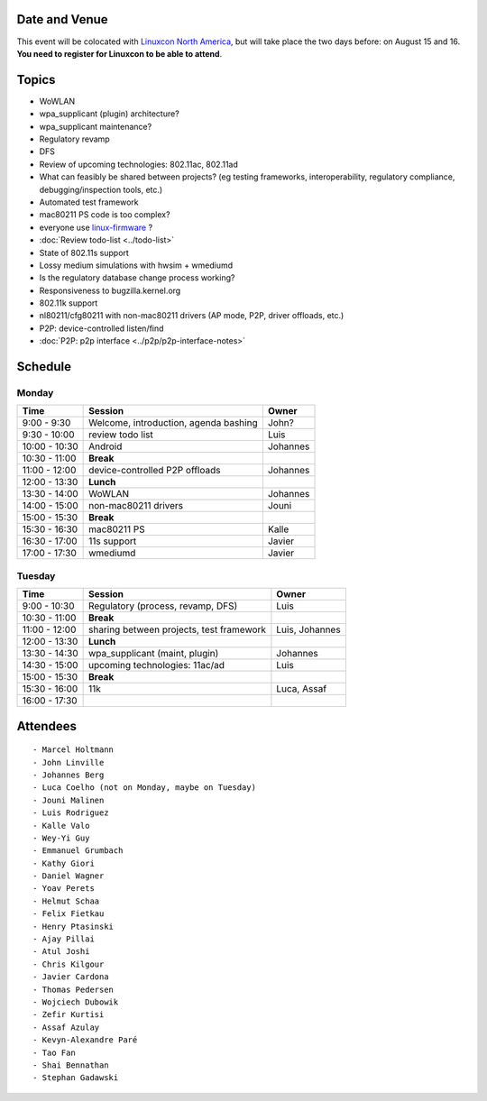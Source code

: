 Date and Venue
--------------

This event will be colocated with `Linuxcon North America <http://events.linuxfoundation.org/events/linuxcon>`__, but will take place the two days before: on August 15 and 16. **You need to register for Linuxcon to be able to attend**.

Topics
------

-  WoWLAN
-  wpa_supplicant (plugin) architecture?
-  wpa_supplicant maintenance?
-  Regulatory revamp
-  DFS
-  Review of upcoming technologies: 802.11ac, 802.11ad
-  What can feasibly be shared between projects? (eg testing frameworks, interoperability, regulatory compliance, debugging/inspection tools, etc.)
-  Automated test framework
-  mac80211 PS code is too complex?
-  everyone use `linux-firmware <http://git.kernel.org/?p=linux/kernel/git/firmware/linux-firmware.git>`__ ?
-  :doc:`Review todo-list <../todo-list>`
-  State of 802.11s support
-  Lossy medium simulations with hwsim + wmediumd
-  Is the regulatory database change process working?
-  Responsiveness to bugzilla.kernel.org
-  802.11k support
-  nl80211/cfg80211 with non-mac80211 drivers (AP mode, P2P, driver offloads, etc.)
-  P2P: device-controlled listen/find
-  :doc:`P2P: p2p interface <../p2p/p2p-interface-notes>`

Schedule
--------

Monday
~~~~~~

.. list-table::

   - 

      - **Time**
      - **Session**
      - **Owner**
   - 

      - 9:00 - 9:30
      - Welcome, introduction, agenda bashing
      - John?
   - 

      - 9:30 - 10:00
      - review todo list
      - Luis
   - 

      - 10:00 - 10:30
      - Android
      - Johannes
   - 

      - 10:30 - 11:00
      - **Break**
      - 
   - 

      - 11:00 - 12:00
      - device-controlled P2P offloads
      - Johannes
   - 

      - 12:00 - 13:30
      - **Lunch**
      - 
   - 

      - 13:30 - 14:00
      - WoWLAN
      - Johannes
   - 

      - 14:00 - 15:00
      - non-mac80211 drivers
      - Jouni
   - 

      - 15:00 - 15:30
      - **Break**
      - 
   - 

      - 15:30 - 16:30
      - mac80211 PS
      - Kalle
   - 

      - 16:30 - 17:00
      - 11s support
      - Javier
   - 

      - 17:00 - 17:30
      - wmediumd
      - Javier

Tuesday
~~~~~~~

.. list-table::

   - 

      - **Time**
      - **Session**
      - **Owner**
   - 

      - 9:00 - 10:30
      - Regulatory (process, revamp, DFS)
      - Luis
   - 

      - 10:30 - 11:00
      - **Break**
      - 
   - 

      - 11:00 - 12:00
      - sharing between projects, test framework
      - Luis, Johannes
   - 

      - 12:00 - 13:30
      - **Lunch**
      - 
   - 

      - 13:30 - 14:30
      - wpa_supplicant (maint, plugin)
      - Johannes
   - 

      - 14:30 - 15:00
      - upcoming technologies: 11ac/ad
      - Luis
   - 

      - 15:00 - 15:30
      - **Break**
      - 
   - 

      - 15:30 - 16:00
      - 11k
      - Luca, Assaf
   - 

      - 16:00 - 17:30
      - 
      - 

Attendees
---------

::

     - Marcel Holtmann 
     - John Linville 
     - Johannes Berg 
     - Luca Coelho (not on Monday, maybe on Tuesday) 
     - Jouni Malinen 
     - Luis Rodriguez 
     - Kalle Valo 
     - Wey-Yi Guy 
     - Emmanuel Grumbach 
     - Kathy Giori 
     - Daniel Wagner 
     - Yoav Perets 
     - Helmut Schaa 
     - Felix Fietkau 
     - Henry Ptasinski 
     - Ajay Pillai 
     - Atul Joshi 
     - Chris Kilgour 
     - Javier Cardona 
     - Thomas Pedersen 
     - Wojciech Dubowik 
     - Zefir Kurtisi 
     - Assaf Azulay 
     - Kevyn-Alexandre Paré 
     - Tao Fan 
     - Shai Bennathan 
     - Stephan Gadawski 

